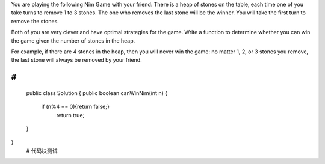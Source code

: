 You are playing the following Nim Game with your friend: There is a heap of stones on the table, each time one of you take turns to remove 1 to 3 stones. The one who removes the last stone will be the winner. You will take the first turn to remove the stones.

Both of you are very clever and have optimal strategies for the game. Write a function to determine whether you can win the game given the number of stones in the heap.

For example, if there are 4 stones in the heap, then you will never win the game: no matter 1, 2, or 3 stones you remove, the last stone will always be removed by your friend.

 ::
 
#
::
 
    public class Solution {
    public boolean canWinNim(int n) {
          if (n%4 == 0){return false;}
            return true;
    }
}
    # 代码块测试

